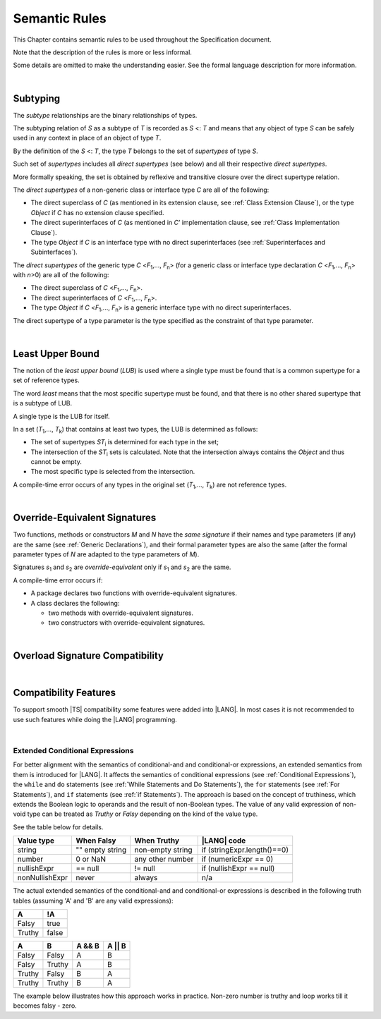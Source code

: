 .. _Semantic Rules:

Semantic Rules
##############

This Chapter contains semantic rules to be used throughout the Specification
document.

Note that the description of the rules is more or less informal.

Some details are omitted to make the understanding easier. See the
formal language description for more information.

|

.. _Subtyping:

Subtyping
*********

The *subtype* relationships are the binary relationships of types.

The subtyping relation of *S* as a subtype of *T* is recorded as *S* <: *T*
and means that any object of type *S* can be safely used in any context
in place of an object of type *T*.

By the definition of the *S* <: *T*, the type *T* belongs to the set of
*supertypes* of type *S*.

Such set of *supertypes* includes all *direct supertypes* (see below) and all
their respective *direct supertypes*.

.. index::
   subtyping
   binary relationship
   object
   type
   direct supertype
   supertype

More formally speaking, the set is obtained by reflexive and transitive
closure over the direct supertype relation.

The *direct supertypes* of a non-generic class or interface type *C* are all
of the following:

-  The direct superclass of *C* (as mentioned in its extension clause, see
   :ref:`Class Extension Clause`), or the type *Object* if *C* has no extension
   clause specified.

-  The direct superinterfaces of *C* (as mentioned in *C*’ implementation
   clause, see :ref:`Class Implementation Clause`).

-  The type *Object* if *C* is an interface type with no direct superinterfaces
   (see :ref:`Superinterfaces and Subinterfaces`).


.. index::
   direct supertype
   direct superclass
   reflexive closure
   transitive closure
   non-generic class
   extension clause
   implementation clause
   superinterface
   Object
   direct superinterface
   class extension
   subinterface

The *direct supertypes* of the generic type *C* <*F*:sub:`1`,..., *F*:sub:`n`>
(for a generic class or interface type declaration *C* <*F*:sub:`1`,..., *F*:sub:`n`>
with *n*>0) are all of the following:

-  The direct superclass of *C* <*F*:sub:`1`,..., *F*:sub:`n`>.

-  The direct superinterfaces of *C* <*F*:sub:`1`,..., *F*:sub:`n`>.

-  The type *Object* if *C* <*F*:sub:`1`,..., *F*:sub:`n`> is a generic
   interface type with no direct superinterfaces.


The direct supertype of a type parameter is the type specified as the
constraint of that type parameter.

.. index::
   direct supertype
   generic type
   generic class
   interface type declaration
   direct superinterface
   type parameter
   superclass
   superinterface
   bound
   Object

|

.. _Least Upper Bound:

Least Upper Bound
*****************

.. meta:
    frontend_status: Done

The notion of the *least upper bound* (*LUB*) is used where a single type
must be found that is a common supertype for a set of reference types.

The word *least* means that the most specific supertype must be found,
and that there is no other shared supertype that is a subtype of LUB.

A single type is the LUB for itself.

In a set (*T*:sub:`1`,..., *T*:sub:`k`) that contains at least two types, the
LUB is determined as follows:

.. index::
   least upper bound (LUB)
   common supertype
   subtype

-  The set of supertypes *ST*:sub:`i` is determined for each type in the set;

-  The intersection of the *ST*:sub:`i` sets is calculated. Note that the
   intersection always contains the *Object* and thus cannot be empty.

-  The most specific type is selected from the intersection.


A compile-time error occurs of any types in the original set
(*T*:sub:`1`,..., *T*:sub:`k`) are not reference types.

.. index::
   compile-time error
   supertype
   intersection
   Object
   least upper bound (LUB)
   common supertype
   subtype
   most specific type
   reference type

|

.. _Override-Equivalent Signatures:

Override-Equivalent Signatures
******************************

Two functions, methods or constructors *M* and *N* have the *same signature* if
their names and type parameters (if any) are the same (see :ref:`Generic Declarations`),
and their formal parameter types are also the same (after the formal parameter
types of *N* are adapted to the type parameters of *M*).

Signatures *s*:sub:`1` and *s*:sub:`2` are *override-equivalent* only if
*s*:sub:`1` and *s*:sub:`2` are the same.

A compile-time error occurs if:

-  A package declares two functions with override-equivalent signatures.

-  A class declares the following:


   -  two methods with override-equivalent signatures.

   -  two constructors with override-equivalent signatures.

.. index::
   override-equivalent signature
   function
   method
   constructor
   signature
   type parameter
   generic declaration
   formal parameter type

|

.. _Overload Signature Compatibility:

Overload Signature Compatibility
********************************

|

.. _Compatibility Features:

Compatibility Features
**********************

To support smooth |TS| compatibility some features were added into |LANG|.
In most cases it is not recommended to use such features while doing
the |LANG| programming.

.. index::
   overload signature compatibility
   compatibility

|

.. _Extended Conditional Expressions:

Extended Conditional Expressions
================================

For better alignment with the semantics of conditional-and and conditional-or
expressions, an extended semantics from them is introduced for |LANG|. It
affects the semantics of conditional expressions (see :ref:`Conditional Expressions`),
the ``while`` and ``do`` statements (see :ref:`While Statements and Do Statements`),
the ``for``  statements (see :ref:`For Statements`), and ``if`` statements (see :ref:`if Statements`).
The approach is based on the concept of truthiness, which extends the Boolean
logic to operands and the result of non-Boolean types. The value of any valid
expression of non-void type can be treated as *Truthy* or *Falsy* depending on
the kind of the value type.

See the table below for details.

.. index::
   extended conditional expression
   semantic alignment
   conditional-and expression
   conditional-or expression
   conditional expression
   while statement
   do statement
   for statement
   if statement
   truthiness
   Boolean
   truthy
   falsy
   value type

+------------------+--------------------+--------------------+-----------------------------+
| Value type       | When Falsy         | When Truthy        | |LANG| code                 |
+==================+====================+====================+=============================+
| string           | "" empty string    | non-empty string   | if (stringExpr.length()==0) |
+------------------+--------------------+--------------------+-----------------------------+
| number           | 0 or NaN           | any other number   | if (numericExpr == 0)       |
+------------------+--------------------+--------------------+-----------------------------+
| nullishExpr      | == null            | != null            | if (nullishExpr == null)    |
+------------------+--------------------+--------------------+-----------------------------+
| nonNullishExpr   | never              | always             | n/a                         |
+------------------+--------------------+--------------------+-----------------------------+

The actual extended semantics of the conditional-and and conditional-or
expressions is described in the following truth tables (assuming 'A' and 'B'
are any valid expressions):

+---------+----------+
| A       | !A       |
+=========+==========+
| Falsy   | true     |
+---------+----------+
| Truthy  | false    |
+---------+----------+


+---------+---------+--------+---------+
| A       | B       | A && B | A || B  |
+=========+=========+========+=========+
| Falsy   | Falsy   | A      | B       |
+---------+---------+--------+---------+
| Falsy   | Truthy  | A      | B       |
+---------+---------+--------+---------+
| Truthy  | Falsy   | B      | A       |
+---------+---------+--------+---------+
| Truthy  | Truthy  | B      | A       |
+---------+---------+--------+---------+

The example below illustrates how this approach works in practice.
Non-zero number is truthy and loop works till it becomes falsy - zero.

.. code-block:: typescript
   :linenos:

    for (let i = 10; i; i--) {
       console.log (i)
    }
    /* And the output will be 
         10
         9
         8
         7
         6
         5
         4
         3
         2
         1
     */

.. index::
   truthy
   falsy
   NaN
   nullish expression
   numeric expression
   conditional-and expression
   conditional-or expression
   loop


.. raw:: pdf

   PageBreak


